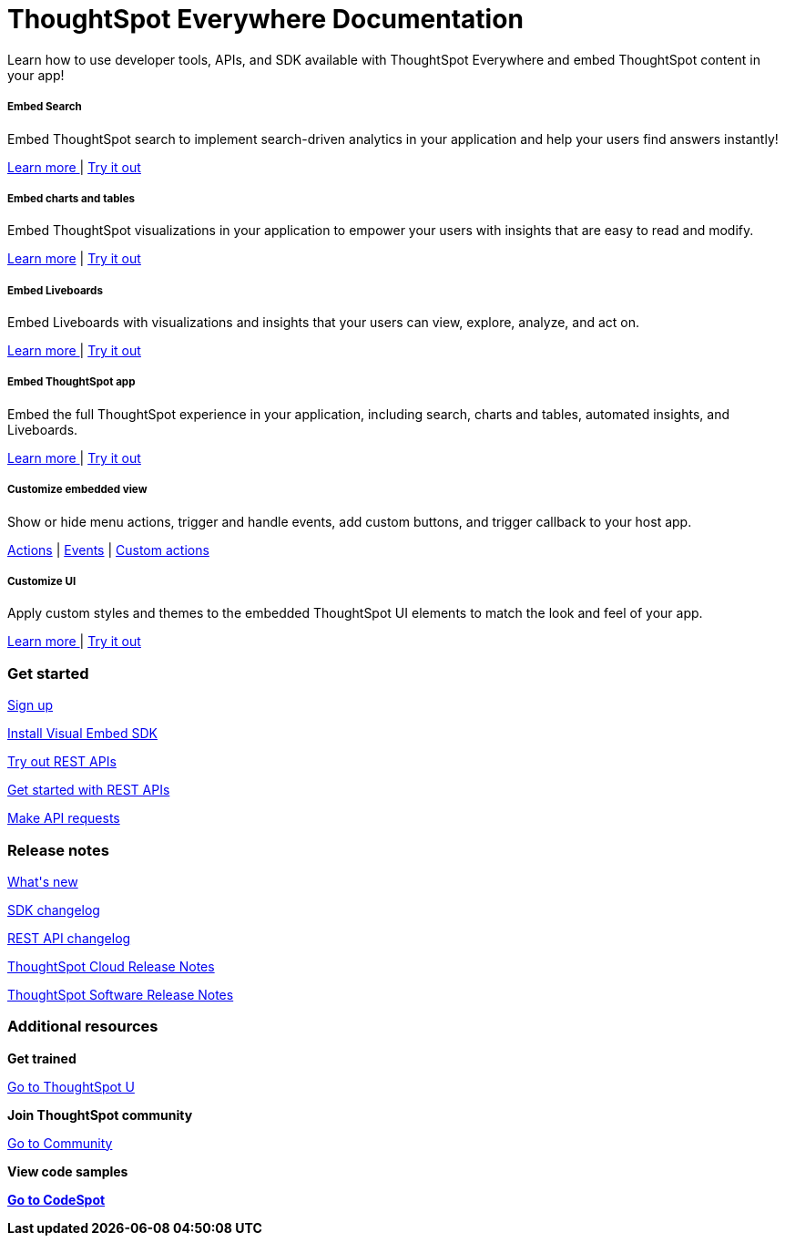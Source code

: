 :toc: true

:page-title: ThoughtSpot Developer Documentation
:page-pageid: introduction
:page-description: ThoughtSpot Everywhere Developer Documentation


++++
<div class="container">
<div class="header-banner">
    <div class="header-banner-text">
      <h1>ThoughtSpot Everywhere Documentation</h1>
      <p>Learn how to use developer tools, APIs, and SDK available with ThoughtSpot Everywhere and embed ThoughtSpot content in your app!</p>
    </div>
    <div id="homePageSearchBar" /> 
</div>

<!--
<div class="homeHeader"><img class="homeBanner" src="../doc-images/images/home-image.png" alt="Embed Search"></div>
-->
</div>
++++


[.non-link]
++++
<div class="document-body-wrapper">
<div class="row flex pb-10">
	<div class="col-md-4 flex">
<div class="boxDiv"><div>
      <h5>Embed Search </h5>
			<p>Embed ThoughtSpot search to implement search-driven analytics in your application and help your users find answers instantly! </p>
       <!--  <img src="../doc-images/images/search.png" alt="Embed Search">
--></div><div>
			<p><a href="?pageid=search-embed">Learn more </a>  | <a href="{{previewPrefix}}/playground/search" target="_blank"> Try it out </a> </p>
		</div>
	</div>
	</div>
	<div class="col-md-4 flex">
    <div class="boxDiv"><div>
			<h5>Embed charts and tables</h5>
			<p> Embed ThoughtSpot visualizations in your application to empower your users with insights that are easy to read and modify.</p>
		<!--	<img src="../doc-images/images/charts-viz.png" alt="Embed charts and tables">
--></div><div>
<p> <a href="?pageid=embed-a-viz"> Learn more</a> |  <a href="{{previewPrefix}}/playground/answer" target="_blank">Try it out </a></p></div>
	</div>
	</div>
	<div class="col-md-4 flex">
     <div class="boxDiv"><div>
			<h5>Embed Liveboards</h5>
			<p> Embed Liveboards with visualizations and insights that your users can view, explore, analyze, and act on. </p>
<!--
<img src="../doc-images/images/pinboard.png" alt="Embed Liveboards">
--></div><div>
			<p> <a href="?pageid=embed-liveboard"> Learn more </a> | <a href="{{previewPrefix}}/playground/liveboard" target="_blank"> Try it out </a> </p>
	</div>
		</div>
	</div>
	</div>
++++



++++
<div class="row flex">
  <div class="col-md-4 flex">
    <div class="boxDiv"><div>
      <h5>Embed ThoughtSpot app</h5>
      <p> Embed the full ThoughtSpot experience in your application, including search, charts and tables, automated insights, and Liveboards. </p>
      <!--
<img src="../doc-images/images/full-app.png" alt="Embed full ThoughtSpot app">
--></div><div>
      <p>
        <a href="?pageid=full-embed"> Learn more </a> | <a href="{{previewPrefix}}/playground/fullApp"  target="_blank"> Try it out</a>
      </p>
	</div>
    </div>
  </div>
  <div class="col-md-4 flex">
     <div class="boxDiv"><div>
      <h5>Customize embedded view</h5>
      <p>Show or hide menu actions, trigger and handle events, add custom buttons, and trigger callback to your host app.</p>
    <!--
      <img src="../doc-images/images/custom-actions-home.png" alt="Custom actions">
--></div><div>
      <p>
      <a href="?pageid=action-config"> Actions</a> | <a href="?pageid=events-app-integration"> Events</a> | <a href="?pageid=custom-action-intro"> Custom actions </a>
      </p>
	</div>
    </div>
  </div>
  <div class="col-md-4 flex">
    <div class="boxDiv"><div>
      <h5>Customize UI</h5>
      <p class="boxBody"> Apply custom styles and themes to the embedded ThoughtSpot UI elements to match the look and feel of your app.</p>
         <!--
<img src="../doc-images/images/customize-styles.png" alt="Customize UI">
--></div><div>
      <p>
        <a href="?pageid=style-customization">Learn more </a> | <a href="{{previewPrefix}}/playground/fullApp" target="_blank"> Try it out </a>
      </p>
    </div>
	</div>
  </div>
</div>
++++

++++

<div class="blockHome">
 <div class="homeHeaderText">
      <h3>Get started</h3>
          <a href="?pageid=get-started-tse"> <p class="boxBody">
   Sign up </p></a>
    <a href="?pageid=getting-started"> <p class="boxBody"> Install Visual Embed SDK</p>
   <a href="?pageid=rest-playground"> <p class="boxBody"> Try out REST APIs </p></a>
   <a href="?pageid=rest-api-getstarted"> <p class="boxBody">  Get started with REST APIs </p></a>
     <a href="?pageid=rest-api-reference"> <p class="boxBody"> Make API requests</p></a>
</div>
 <div class="homeHeaderText">
       <h3>Release notes</h3>
            <a href="?pageid=whats-new"> <p class="boxBody">
    What's new </p></a>
    <a href="?pageid=embed-sdk-changelog"> <p class="boxBody"> SDK changelog </p>
   <a href="?pageid=rest-v1-changelog"> <p class="boxBody"> REST API changelog </p></a>
   <a href="https://docs.thoughtspot.com/cloud/latest/notes" target="_blank"> <p class="boxBody"> ThoughtSpot Cloud Release Notes </p></a>
     <a href="https://docs.thoughtspot.com/software/latest/" target="_blank"> <p class="boxBody"> ThoughtSpot Software Release Notes</p></a>
</div>
<div class="homeHeaderText">
      <h3>Additional resources</h3>
       <p><strong> Get trained </strong></p>
      <p>
        <a href="https://training.thoughtspot.com/getting-started-with-thoughtspot-everywhere"  target="_blank"> Go to ThoughtSpot U </a>
      </p>
      <p><strong>Join ThoughtSpot community</strong></p>
      <p>
        <a href="https://community.thoughtspot.com/customers/s/topic/0TO3n000000erVyGAI/developers" target="_blank"> Go to Community </a>
      </p>
        <p><strong> View code samples</p>
      <p>
        <a href="https://developers.thoughtspot.com/codespot" target="_blank"> Go to CodeSpot </a>
      </p>
</div>
</div>
</div>
++++


